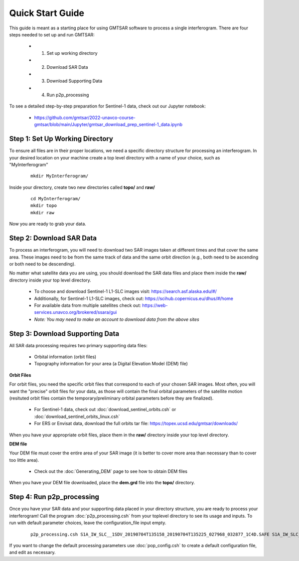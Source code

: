 .. index:: ! Quick_Start_Guide 

*****************
Quick Start Guide       
*****************

This guide is meant as a starting place for using GMTSAR software to 
process a single interferogram. There are four steps needed to set up
and run GMTSAR:

  * (1) Set up working directory
  * (2) Download SAR Data
  * (3) Download Supporting Data
  * (4) Run p2p_processing 

To see a detailed step-by-step preparation for Sentinel-1 data, check out
our Jupyter notebook:
 
  * https://github.com/gmtsar/2022-unavco-course-gmtsar/blob/main/Jupyter/gmtsar_download_prep_sentinel-1_data.ipynb

Step 1: Set Up Working Directory
--------------------------------

To ensure all files are in their proper locations, we need a specific directory
structure for processing an interferogram. In your desired location on your machine
create a top level directory with a name of your choice, such as "MyInterferogram"

 ::

   mkdir MyInterferogram/

Inside your directory, create two new directories called **topo/** and **raw/**

 ::

   cd MyInterferogram/
   mkdir topo
   mkdir raw 

Now you are ready to grab your data.

Step 2: Download SAR Data
-------------------------

To process an interferogram, you will need to download two SAR images taken at different times
and that cover the same area. These images need to be from the same track of data and the same
orbit direction (e.g., both need to be ascending or both need to be descending).

No matter what satellite data you are using, you should download the SAR data files
and place them inside the **raw/** directory inside your top level directory.

   * To choose and download Sentinel-1 L1-SLC images visit: https://search.asf.alaska.edu/#/
   * Additionally, for Sentinel-1 L1-SLC images, check out: https://scihub.copernicus.eu/dhus/#/home
   * For available data from multiple satellites check out: https://web-services.unavco.org/brokered/ssara/gui
   * *Note: You may need to make an account to download data from the above sites*

Step 3: Download Supporting Data
--------------------------------

All SAR data processing requires two primary supporting data files:

   * Orbital information (orbit files)
   * Topography information for your area (a Digital Elevation Model (DEM) file)

**Orbit Files**

For orbit files, you need the specific orbit files that correspond to each of your chosen
SAR images. Most often, you will want the "precise" orbit files for your data, as
those will contain the final orbital parameters of the satellite motion (resituted orbit files
contain the temporary/preliminary orbital parameters before they are finalized). 

   * For Sentinel-1 data, check out :doc:`download_sentinel_orbits.csh` or :doc:`download_sentinel_orbits_linux.csh`
   * For ERS or Envisat data, download the full orbits tar file: https://topex.ucsd.edu/gmtsar/downloads/

When you have your appropriate orbit files, place them in the **raw/** directory inside your top level directory.

**DEM file**

Your DEM file must cover the entire area of your SAR image (it is better to cover more area 
than necessary than to cover too little area). 

   * Check out the :doc:`Generating_DEM` page to see how to obtain DEM files 

When you have your DEM file downloaded, place the **dem.grd** file into the **topo/** directory.
 

Step 4: Run p2p_processing      
--------------------------      

Once you have your SAR data and your supporting data placed in your directory structure, you are 
ready to process your interferogram! Call the program :doc:`p2p_processing.csh` from your toplevel directory
to see its usage and inputs. To run with default parameter choices, leave the configuration_file input empty.

 ::

    p2p_processing.csh S1A_IW_SLC__1SDV_20190704T135158_20190704T135225_027968_032877_1C4D.SAFE S1A_IW_SLC__1SDV_20190716T135159_20190716T135226_028143_032DC3_512B.SAFE config.tops.txt >& log.txt &

If you want to change the default processing parameters use :doc:`pop_config.csh` to create a 
default configuration file, and edit as necessary.

    




